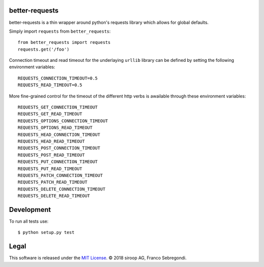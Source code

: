 better-requests
---------------

better-requests is a thin wrapper around python's requests library which allows for global defaults.

Simply import ``requests`` from ``better_requests``::

    from better_requests import requests
    requests.get('/foo')

Connection timeout and read timeout for the underlaying ``urllib`` library can be defined by setting
the following environment variables::

    REQUESTS_CONNECTION_TIMEOUT=0.5
    REQUESTS_READ_TIMEOUT=0.5

More fine-grained control for the timeout of the different http verbs is awailable through these 
environment variables::

    REQUESTS_GET_CONNECTION_TIMEOUT
    REQUESTS_GET_READ_TIMEOUT
    REQUESTS_OPTIONS_CONNECTION_TIMEOUT
    REQUESTS_OPTIONS_READ_TIMEOUT
    REQUESTS_HEAD_CONNECTION_TIMEOUT
    REQUESTS_HEAD_READ_TIMEOUT
    REQUESTS_POST_CONNECTION_TIMEOUT
    REQUESTS_POST_READ_TIMEOUT
    REQUESTS_PUT_CONNECTION_TIMEOUT
    REQUESTS_PUT_READ_TIMEOUT
    REQUESTS_PATCH_CONNECTION_TIMEOUT
    REQUESTS_PATCH_READ_TIMEOUT
    REQUESTS_DELETE_CONNECTION_TIMEOUT
    REQUESTS_DELETE_READ_TIMEOUT


Development
-----------

To run all tests use::

    $ python setup.py test


Legal
-----

This software is released under the `MIT License <https://opensource.org/licenses/MIT>`_. 
© 2018 siroop AG, Franco Sebregondi. 
